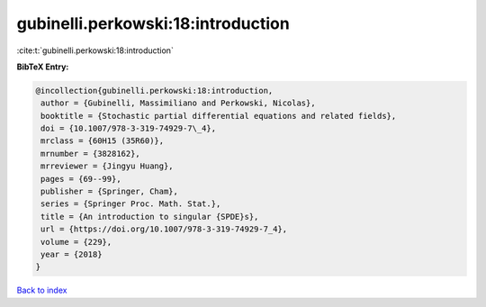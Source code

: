 gubinelli.perkowski:18:introduction
===================================

:cite:t:`gubinelli.perkowski:18:introduction`

**BibTeX Entry:**

.. code-block:: bibtex

   @incollection{gubinelli.perkowski:18:introduction,
    author = {Gubinelli, Massimiliano and Perkowski, Nicolas},
    booktitle = {Stochastic partial differential equations and related fields},
    doi = {10.1007/978-3-319-74929-7\_4},
    mrclass = {60H15 (35R60)},
    mrnumber = {3828162},
    mrreviewer = {Jingyu Huang},
    pages = {69--99},
    publisher = {Springer, Cham},
    series = {Springer Proc. Math. Stat.},
    title = {An introduction to singular {SPDE}s},
    url = {https://doi.org/10.1007/978-3-319-74929-7_4},
    volume = {229},
    year = {2018}
   }

`Back to index <../By-Cite-Keys.rst>`_
